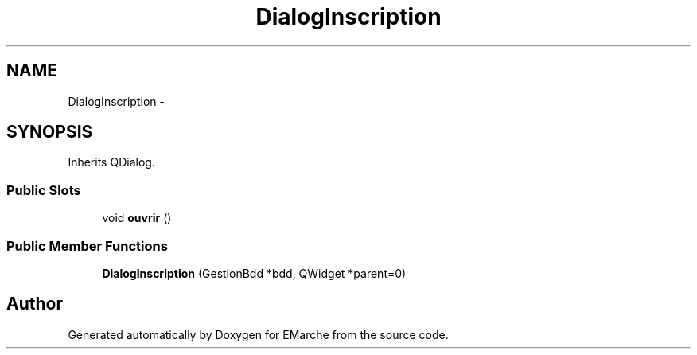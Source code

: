 .TH "DialogInscription" 3 "Thu Dec 17 2015" "EMarche" \" -*- nroff -*-
.ad l
.nh
.SH NAME
DialogInscription \- 
.SH SYNOPSIS
.br
.PP
.PP
Inherits QDialog\&.
.SS "Public Slots"

.in +1c
.ti -1c
.RI "void \fBouvrir\fP ()"
.br
.in -1c
.SS "Public Member Functions"

.in +1c
.ti -1c
.RI "\fBDialogInscription\fP (GestionBdd *bdd, QWidget *parent=0)"
.br
.in -1c

.SH "Author"
.PP 
Generated automatically by Doxygen for EMarche from the source code\&.
